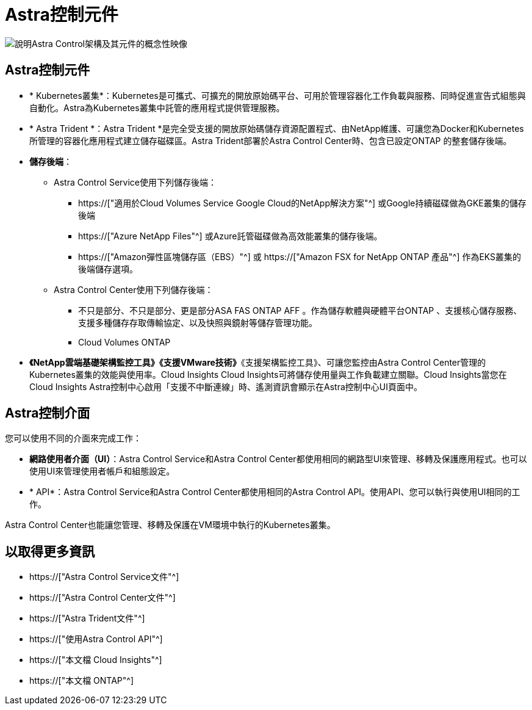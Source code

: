 = Astra控制元件
:allow-uri-read: 


image:astra-architecture-diagram-v5.png["說明Astra Control架構及其元件的概念性映像"]



== Astra控制元件

* * Kubernetes叢集*：Kubernetes是可攜式、可擴充的開放原始碼平台、可用於管理容器化工作負載與服務、同時促進宣告式組態與自動化。Astra為Kubernetes叢集中託管的應用程式提供管理服務。
* * Astra Trident *：Astra Trident *是完全受支援的開放原始碼儲存資源配置程式、由NetApp維護、可讓您為Docker和Kubernetes所管理的容器化應用程式建立儲存磁碟區。Astra Trident部署於Astra Control Center時、包含已設定ONTAP 的整套儲存後端。
* *儲存後端*：
+
** Astra Control Service使用下列儲存後端：
+
*** https://["適用於Cloud Volumes Service Google Cloud的NetApp解決方案"^] 或Google持續磁碟做為GKE叢集的儲存後端
*** https://["Azure NetApp Files"^] 或Azure託管磁碟做為高效能叢集的儲存後端。
*** https://["Amazon彈性區塊儲存區（EBS）"^] 或 https://["Amazon FSX for NetApp ONTAP 產品"^] 作為EKS叢集的後端儲存選項。


** Astra Control Center使用下列儲存後端：
+
*** 不只是部分、不只是部分、更是部分ASA FAS ONTAP AFF 。作為儲存軟體與硬體平台ONTAP 、支援核心儲存服務、支援多種儲存存取傳輸協定、以及快照與鏡射等儲存管理功能。
*** Cloud Volumes ONTAP




* *《NetApp雲端基礎架構監控工具》《支援VMware技術》*《支援架構監控工具》、可讓您監控由Astra Control Center管理的Kubernetes叢集的效能與使用率。Cloud Insights Cloud Insights可將儲存使用量與工作負載建立關聯。Cloud Insights當您在Cloud Insights Astra控制中心啟用「支援不中斷連線」時、遙測資訊會顯示在Astra控制中心UI頁面中。




== Astra控制介面

您可以使用不同的介面來完成工作：

* *網路使用者介面（UI）*：Astra Control Service和Astra Control Center都使用相同的網路型UI來管理、移轉及保護應用程式。也可以使用UI來管理使用者帳戶和組態設定。
* * API*：Astra Control Service和Astra Control Center都使用相同的Astra Control API。使用API、您可以執行與使用UI相同的工作。


Astra Control Center也能讓您管理、移轉及保護在VM環境中執行的Kubernetes叢集。



== 以取得更多資訊

* https://["Astra Control Service文件"^]
* https://["Astra Control Center文件"^]
* https://["Astra Trident文件"^]
* https://["使用Astra Control API"^]
* https://["本文檔 Cloud Insights"^]
* https://["本文檔 ONTAP"^]

